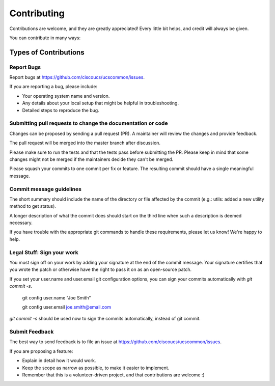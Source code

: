 ============
Contributing
============

Contributions are welcome, and they are greatly appreciated! Every
little bit helps, and credit will always be given.

You can contribute in many ways:

Types of Contributions
----------------------

Report Bugs
~~~~~~~~~~~

Report bugs at https://github.com/ciscoucs/ucscommon/issues.

If you are reporting a bug, please include:

* Your operating system name and version.
* Any details about your local setup that might be helpful in troubleshooting.
* Detailed steps to reproduce the bug.

Submitting pull requests to change the documentation or code
~~~~~~~~~~~~~~~~~~~~~~~~~~~~~~~~~~~~~~~~~~~~~~~~~~~~~~~~~~~~

Changes can be proposed by sending a pull request (PR). A maintainer will
review the changes and provide feedback.

The pull request will be merged into the master branch after discussion.

Please make sure to run the tests and that the tests pass before submitting the
PR. Please keep in mind that some changes might not be merged if the
maintainers decide they can't be merged.

Please squash your commits to one commit per fix or feature. The resulting
commit should have a single meaningful message.

Commit message guidelines
~~~~~~~~~~~~~~~~~~~~~~~~~

The short summary should include the name of the directory or file affected by
the commit (e.g.: utils: added a new utility method to get status).

A longer description of what the commit does should start on the third line
when such a description is deemed necessary.

If you have trouble with the appropriate git commands to handle these
requirements, please let us know! We're happy to help.

Legal Stuff: Sign your work
~~~~~~~~~~~~~~~~~~~~~~~~~~~

You must sign off on your work by adding your signature at the end of the
commit message. Your signature certifies that you wrote the patch or otherwise
have the right to pass it on as an open-source patch.

If you set your user.name and user.email git configuration options, you can
sign your commits automatically with `git commit -s`.

    git config user.name "Joe Smith"

    git config user.email joe.smith@email.com

`git commit -s` should be used now to sign the commits automatically, instead of
git commit.

Submit Feedback
~~~~~~~~~~~~~~~

The best way to send feedback is to file an issue at https://github.com/ciscoucs/ucscommon/issues.

If you are proposing a feature:

* Explain in detail how it would work.
* Keep the scope as narrow as possible, to make it easier to implement.
* Remember that this is a volunteer-driven project, and that contributions
  are welcome :)

